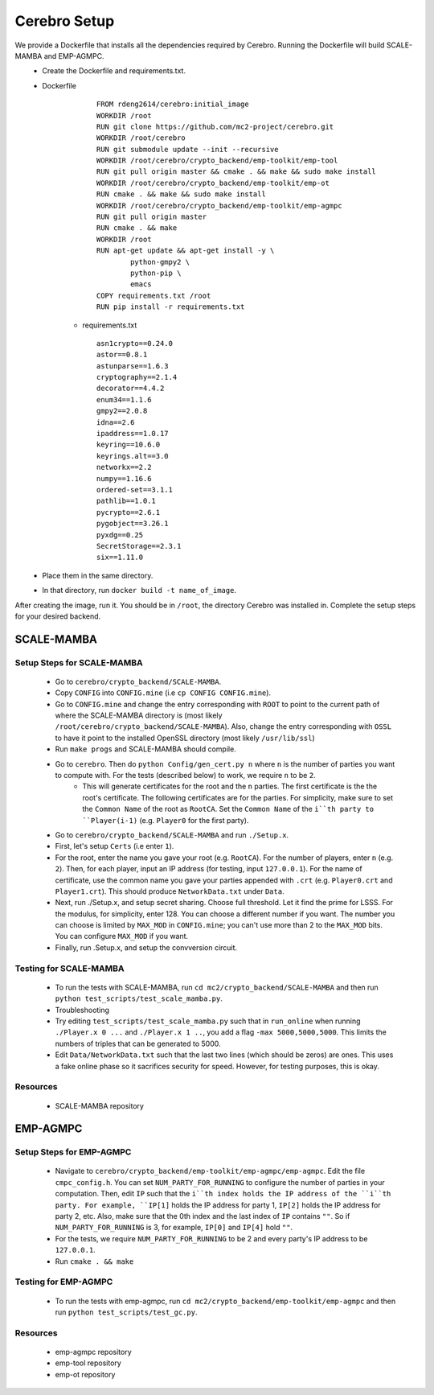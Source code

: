 *************************
Cerebro Setup
*************************

We provide a Dockerfile that installs all the dependencies required by Cerebro. Running the Dockerfile will build SCALE-MAMBA and EMP-AGMPC. 
	* Create the Dockerfile and requirements.txt.
    	* Dockerfile 
		  ::

				FROM rdeng2614/cerebro:initial_image
				WORKDIR /root
				RUN git clone https://github.com/mc2-project/cerebro.git
				WORKDIR /root/cerebro
				RUN git submodule update --init --recursive
				WORKDIR /root/cerebro/crypto_backend/emp-toolkit/emp-tool
				RUN git pull origin master && cmake . && make && sudo make install
				WORKDIR /root/cerebro/crypto_backend/emp-toolkit/emp-ot
				RUN cmake . && make && sudo make install
				WORKDIR /root/cerebro/crypto_backend/emp-toolkit/emp-agmpc
				RUN git pull origin master
				RUN cmake . && make
				WORKDIR /root
				RUN apt-get update && apt-get install -y \
					python-gmpy2 \
					python-pip \
					emacs
				COPY requirements.txt /root
				RUN pip install -r requirements.txt
		

		* requirements.txt
		  ::

				asn1crypto==0.24.0
				astor==0.8.1
				astunparse==1.6.3
				cryptography==2.1.4
				decorator==4.4.2
				enum34==1.1.6
				gmpy2==2.0.8
				idna==2.6
				ipaddress==1.0.17
				keyring==10.6.0
				keyrings.alt==3.0
				networkx==2.2
				numpy==1.16.6
				ordered-set==3.1.1
				pathlib==1.0.1
				pycrypto==2.6.1
				pygobject==3.26.1
				pyxdg==0.25
				SecretStorage==2.3.1
				six==1.11.0 

	* Place them in the same directory.
	* In that directory, run ``docker build -t name_of_image``.

After creating the image, run it. You should be in ``/root``, the directory Cerebro was installed in. Complete the setup steps for your desired backend.

SCALE-MAMBA
################

Setup Steps for SCALE-MAMBA
*****************************
	* Go to ``cerebro/crypto_backend/SCALE-MAMBA``.
	* Copy ``CONFIG`` into ``CONFIG.mine`` (i.e ``cp CONFIG CONFIG.mine``).
	* Go to ``CONFIG.mine`` and change the entry corresponding with ``ROOT`` to point to the current path of where the SCALE-MAMBA directory is (most likely ``/root/cerebro/crypto_backend/SCALE-MAMBA``). Also, change the entry corresponding with ``OSSL`` to have it point to the installed OpenSSL directory (most likely ``/usr/lib/ssl``)
	* Run ``make progs`` and SCALE-MAMBA should compile.
	* Go to ``cerebro``. Then do ``python Config/gen_cert.py n`` where ``n`` is the number of parties you want to compute with. For the tests (described below) to work, we require ``n`` to be ``2``. 
		* This will generate certificates for the root and the ``n`` parties. The first certificate is the the root's certificate. The following certificates are for the parties. For simplicity, make sure to set the ``Common Name`` of the root as ``RootCA``. Set the ``Common Name`` of the ``i``th party to ``Player(i-1)`` (e.g. ``Player0`` for the first party).
	* Go to ``cerebro/crypto_backend/SCALE-MAMBA`` and run ``./Setup.x``.
  	* First, let's setup ``Certs`` (i.e enter ``1``). 
    	* For the root, enter the name you gave your root (e.g. ``RootCA``). For the number of players, enter ``n`` (e.g. ``2``). Then, for each player, input an IP address (for testing, input ``127.0.0.1``). For the name of certificate, use the common name you gave your parties appended with ``.crt`` (e.g. ``Player0.crt`` and ``Player1.crt``). This should produce ``NetworkData.txt`` under ``Data``.
  	* Next, run ./Setup.x, and setup secret sharing. Choose full threshold. Let it find the prime for LSSS. For the modulus, for simplicity, enter 128. You can choose a different number if you want. The number you can choose is limited by ``MAX_MOD`` in ``CONFIG.mine``; you can't use more than 2 to the ``MAX_MOD`` bits. You can configure ``MAX_MOD`` if you want.
  	* Finally, run .Setup.x, and setup the convversion circuit. 

Testing for SCALE-MAMBA
*************************
	* To run the tests with SCALE-MAMBA, run ``cd mc2/crypto_backend/SCALE-MAMBA`` and then run ``python test_scripts/test_scale_mamba.py``.
	* Troubleshooting
        * Try editing ``test_scripts/test_scale_mamba.py`` such that in ``run_online`` when running ``./Player.x 0 ...`` and ``./Player.x 1 ..``, you add a flag ``-max 5000,5000,5000``. This limits the numbers of triples that can be generated to 5000. 
        * Edit ``Data/NetworkData.txt`` such that the last two lines (which should be zeros) are ones. This uses a fake online phase so it sacrifices security for speed. However, for testing purposes, this is okay.

Resources
**********
	* SCALE-MAMBA repository


EMP-AGMPC
################
			
Setup Steps for EMP-AGMPC
***************************
	* Navigate to ``cerebro/crypto_backend/emp-toolkit/emp-agmpc/emp-agmpc``. Edit the file ``cmpc_config.h``. You can set ``NUM_PARTY_FOR_RUNNING`` to configure the number of parties in your computation. Then, edit ``IP`` such that the ``i``th index holds the IP address of the ``i``th party. For example, ``IP[1]`` holds the IP address for party 1, ``IP[2]`` holds the IP address for party 2, etc. Also, make sure that the 0th index and the last index of ``IP`` contains ``""``. So if ``NUM_PARTY_FOR_RUNNING`` is 3, for example, ``IP[0]`` and ``IP[4]`` hold ``""``.
    	* For the tests, we require ``NUM_PARTY_FOR_RUNNING`` to be 2 and every party's IP address to be ``127.0.0.1``.
	* Run ``cmake . && make``

Testing for EMP-AGMPC
***********************
	* To run the tests with emp-agmpc, run ``cd mc2/crypto_backend/emp-toolkit/emp-agmpc`` and then run ``python test_scripts/test_gc.py``.

Resources
***********
	* emp-agmpc repository
	* emp-tool repository
	* emp-ot repository
